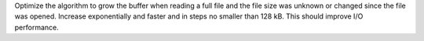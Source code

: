 Optimize the algorithm to grow the buffer when reading a full file and the
file size was unknown or changed since the file was opened. Increase
exponentially and faster and in steps no smaller than 128 kB. This should
improve I/O performance.

